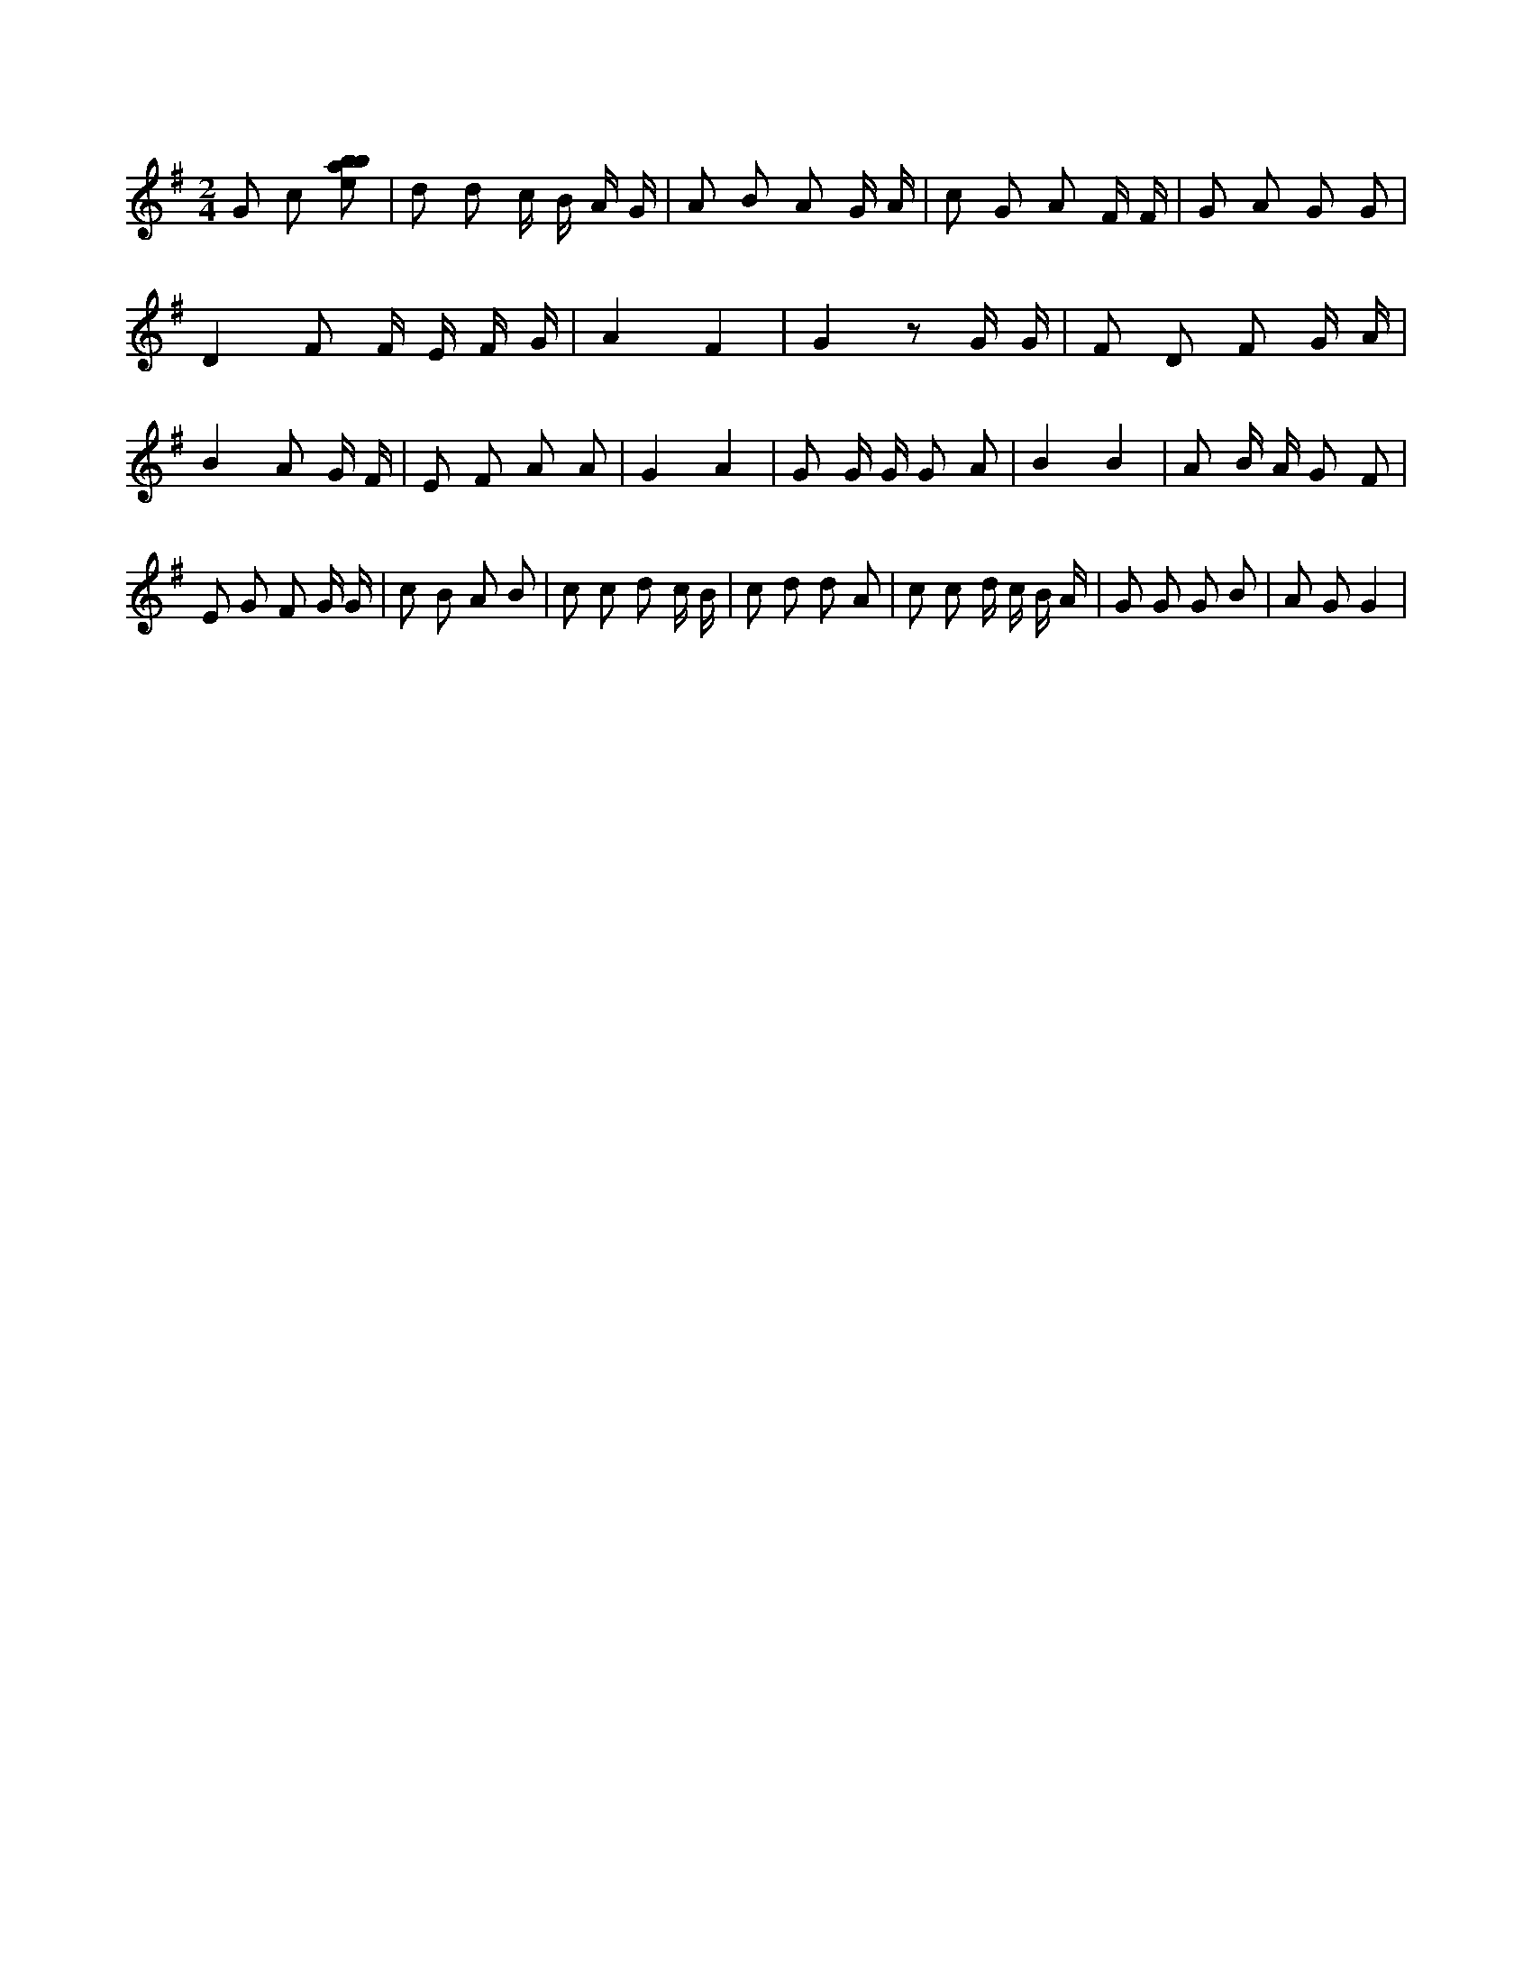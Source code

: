 X:290
L:1/8
M:2/4
K:Gclef
G c [ebab] | d d c/2 B/2 A/2 G/2 | A B A G/2 A/2 | c G A F/2 F/2 | G A G G | D2 F F/2 E/2 F/2 G/2 | A2 F2 | G2 z G/2 G/2 | F D F G/2 A/2 | B2 A G/2 F/2 | E F A A | G2 A2 | G G/2 G/2 G A | B2 B2 | A B/2 A/2 G F | E G F G/2 G/2 | c B A B | c c d c/2 B/2 | c d d A | c c d/2 c/2 B/2 A/2 | G G G B | A G G2 |
